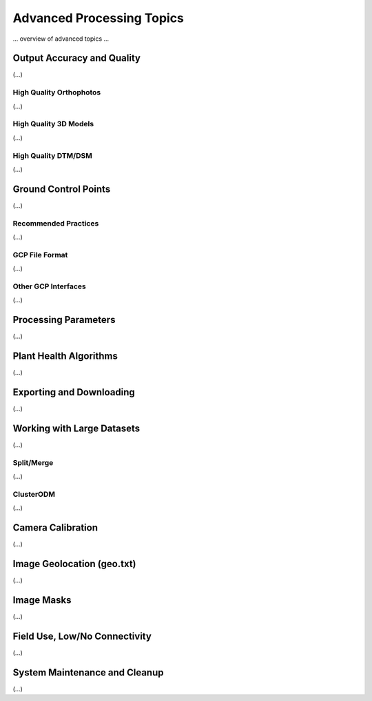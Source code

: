 .. Getting Started with Data Processing

Advanced Processing Topics
=========================================

... overview of advanced topics ...

Output Accuracy and Quality
-----------------------------------------
(...)

High Quality Orthophotos
^^^^^^^^^^^^^^^^^^^^^^^^^^^^^^^^^^^^^^^^^
(...)

High Quality 3D Models
^^^^^^^^^^^^^^^^^^^^^^^^^^^^^^^^^^^^^^^^^
(...)

High Quality DTM/DSM
^^^^^^^^^^^^^^^^^^^^^^^^^^^^^^^^^^^^^^^^^
(...)

Ground Control Points
-----------------------------------------
(...)

Recommended Practices
^^^^^^^^^^^^^^^^^^^^^^^^^^^^^^^^^^^^^^^^^
(...)

GCP File Format
^^^^^^^^^^^^^^^^^^^^^^^^^^^^^^^^^^^^^^^^^
(...)

Other GCP Interfaces
^^^^^^^^^^^^^^^^^^^^^^^^^^^^^^^^^^^^^^^^^
(...)

Processing Parameters
-----------------------------------------
(...)

Plant Health Algorithms
-----------------------------------------
(...)

Exporting and Downloading
-----------------------------------------
(...)

Working with Large Datasets
-----------------------------------------
(...)

Split/Merge
^^^^^^^^^^^^^^^^^^^^^^^^^^^^^^^^^^^^^^^^^
(...)

ClusterODM
^^^^^^^^^^^^^^^^^^^^^^^^^^^^^^^^^^^^^^^^^
(...)

Camera Calibration
-----------------------------------------
(...)

Image Geolocation (geo.txt)
-----------------------------------------
(...)

Image Masks
-----------------------------------------
(...)

Field Use, Low/No Connectivity
-----------------------------------------
(...)

System Maintenance and Cleanup
-----------------------------------------
(...)
